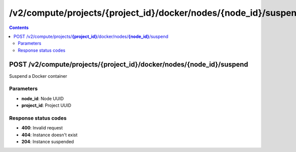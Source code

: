 /v2/compute/projects/{project_id}/docker/nodes/{node_id}/suspend
------------------------------------------------------------------------------------------------------------------------------------------

.. contents::

POST /v2/compute/projects/**{project_id}**/docker/nodes/**{node_id}**/suspend
~~~~~~~~~~~~~~~~~~~~~~~~~~~~~~~~~~~~~~~~~~~~~~~~~~~~~~~~~~~~~~~~~~~~~~~~~~~~~~~~~~~~~~~~~~~~~~~~~~~~~~~~~~~~~~~~~~~~~~~~~~~~~~~~~~~~~~~~~~~~~~~~~~~~~~~~~~~~~~
Suspend a Docker container

Parameters
**********
- **node_id**: Node UUID
- **project_id**: Project UUID

Response status codes
**********************
- **400**: Invalid request
- **404**: Instance doesn't exist
- **204**: Instance suspended

